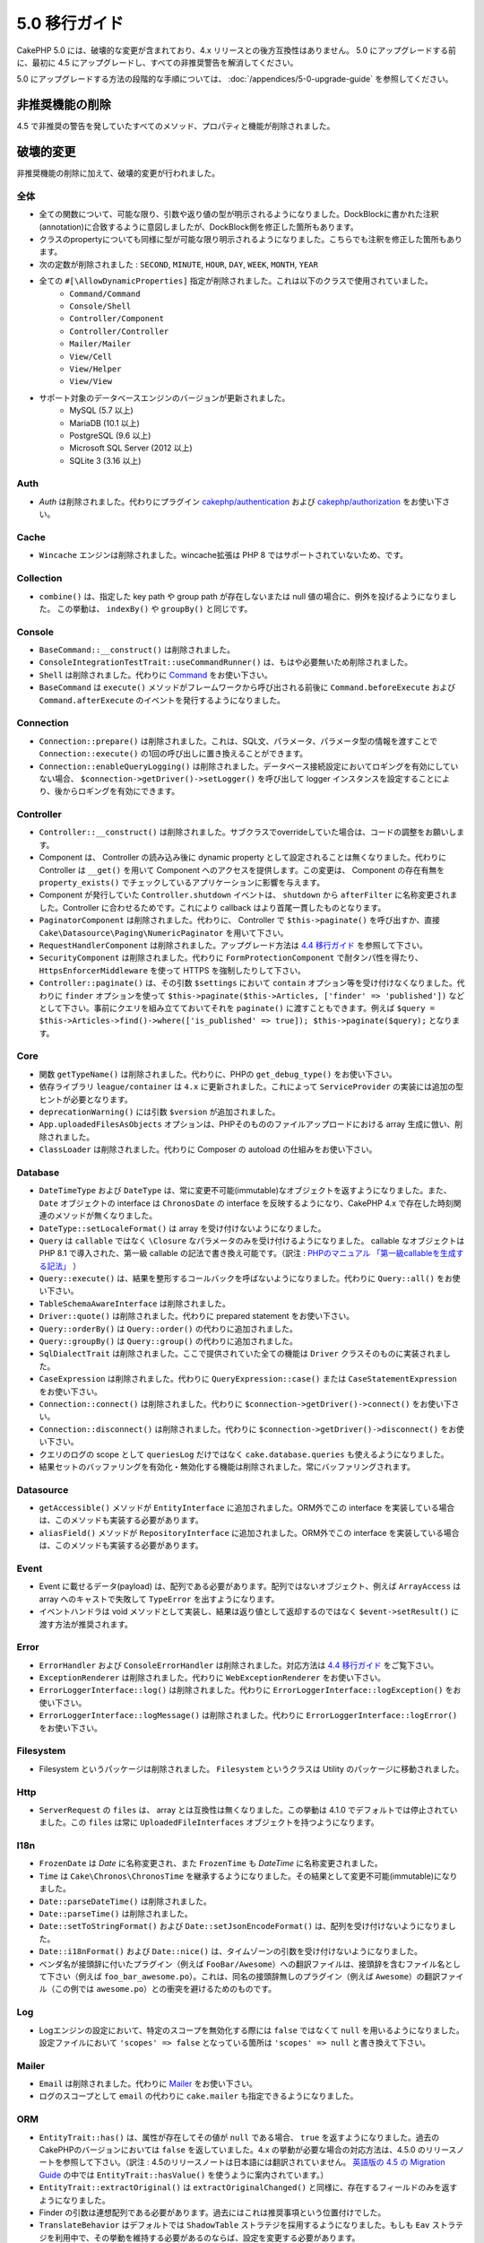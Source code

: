 5.0 移行ガイド
###################

CakePHP 5.0 には、破壊的な変更が含まれており、4.x リリースとの後方互換性はありません。
5.0 にアップグレードする前に、最初に 4.5 にアップグレードし、すべての非推奨警告を解消してください。

5.0 にアップグレードする方法の段階的な手順については、
:doc:`/appendices/5-0-upgrade-guide` を参照してください。

非推奨機能の削除
===========================

4.5 で非推奨の警告を発していたすべてのメソッド、プロパティと機能が削除されました。


破壊的変更
================

非推奨機能の削除に加えて、破壊的変更が行われました。

全体
------

- 全ての関数について、可能な限り、引数や返り値の型が明示されるようになりました。DockBlockに書かれた注釈(annotation)に合致するように意図しましたが、DockBlock側を修正した箇所もあります。
- クラスのpropertyについても同様に型が可能な限り明示されるようになりました。こちらでも注釈を修正した箇所もあります。
- 次の定数が削除されました : ``SECOND``, ``MINUTE``, ``HOUR``, ``DAY``,  ``WEEK``, ``MONTH``, ``YEAR``
- 全ての ``#[\AllowDynamicProperties]`` 指定が削除されました。これは以下のクラスで使用されていました。
   - ``Command/Command``
   - ``Console/Shell``
   - ``Controller/Component``
   - ``Controller/Controller``
   - ``Mailer/Mailer``
   - ``View/Cell``
   - ``View/Helper``
   - ``View/View``
- サポート対象のデータベースエンジンのバージョンが更新されました。
   - MySQL (5.7 以上)
   - MariaDB (10.1 以上)
   - PostgreSQL (9.6 以上)
   - Microsoft SQL Server (2012 以上)
   - SQLite 3 (3.16 以上)

Auth
----

- `Auth` は削除されました。代わりにプラグイン `cakephp/authentication <https://book.cakephp.org/authentication/2/en/index.html>`__ および
  `cakephp/authorization <https://book.cakephp.org/authorization/2/en/index.html>`__ をお使い下さい。

Cache
-----

- ``Wincache`` エンジンは削除されました。wincache拡張は PHP 8 ではサポートされていないため、です。

Collection
----------

- ``combine()`` は、指定した key path や group path が存在しないまたは null 値の場合に、例外を投げるようになりました。
  この挙動は、 ``indexBy()`` や ``groupBy()`` と同じです。

Console
-------

- ``BaseCommand::__construct()`` は削除されました。
- ``ConsoleIntegrationTestTrait::useCommandRunner()`` は、もはや必要無いため削除されました。
- ``Shell`` は削除されました。代わりに `Command <https://book.cakephp.org/5/en/console-commands/commands.html>`__ をお使い下さい。
- ``BaseCommand`` は ``execute()`` メソッドがフレームワークから呼び出される前後に ``Command.beforeExecute`` および
  ``Command.afterExecute`` のイベントを発行するようになりました。

Connection
----------

- ``Connection::prepare()`` は削除されました。これは、SQL文、パラメータ、パラメータ型の情報を渡すことで ``Connection::execute()`` の1回の呼び出しに置き換えることができます。
- ``Connection::enableQueryLogging()`` は削除されました。データベース接続設定においてロギングを有効にしていない場合、 ``$connection->getDriver()->setLogger()`` を呼び出して logger インスタンスを設定することにより、後からロギングを有効にできます。

Controller
----------

- ``Controller::__construct()`` は削除されました。サブクラスでoverrideしていた場合は、コードの調整をお願いします。
- Component は、 Controller の読み込み後に dynamic property として設定されることは無くなりました。代わりに Controller は ``__get()`` を用いて Component へのアクセスを提供します。この変更は、 Component の存在有無を ``property_exists()`` でチェックしているアプリケーションに影響を与えます。
- Component が発行していた ``Controller.shutdown`` イベントは、 ``shutdown`` から ``afterFilter`` に名称変更されました。Controller に合わせるためです。これにより callback はより首尾一貫したものとなります。
- ``PaginatorComponent`` は削除されました。代わりに、 Controller で ``$this->paginate()`` を呼び出すか、直接 ``Cake\Datasource\Paging\NumericPaginator`` を用いて下さい。
- ``RequestHandlerComponent`` は削除されました。アップグレード方法は `4.4 移行ガイド <https://book.cakephp.org/4/ja/appendices/4-4-migration-guide.html#requesthandlercomponent>`__ を参照して下さい。
- ``SecurityComponent`` は削除されました。代わりに ``FormProtectionComponent`` で耐タンパ性を得たり、 ``HttpsEnforcerMiddleware`` を使って HTTPS を強制したりして下さい。
- ``Controller::paginate()`` は、その引数 ``$settings`` において ``contain`` オプション等を受け付けなくなりました。代わりに ``finder`` オプションを使って ``$this->paginate($this->Articles, ['finder' => 'published'])`` などとして下さい。事前にクエリを組み立てておいてそれを ``paginate()`` に渡すこともできます。例えば ``$query = $this->Articles->find()->where(['is_published' => true]); $this->paginate($query);`` となります。

Core
----

- 関数 ``getTypeName()`` は削除されました。代わりに、PHPの ``get_debug_type()`` をお使い下さい。
- 依存ライブラリ ``league/container`` は ``4.x`` に更新されました。これによって ``ServiceProvider`` の実装には追加の型ヒントが必要となります。
- ``deprecationWarning()`` には引数 ``$version`` が追加されました。
- ``App.uploadedFilesAsObjects`` オプションは、PHPそのもののファイルアップロードにおける array 生成に倣い、削除されました。
- ``ClassLoader`` は削除されました。代わりに Composer の autoload の仕組みをお使い下さい。

Database
--------

- ``DateTimeType`` および ``DateType`` は、常に変更不可能(immutable)なオブジェクトを返すようになりました。また、 ``Date`` オブジェクトの interface は ``ChronosDate`` の interface を反映するようになり、CakePHP 4.x で存在した時刻関連のメソッドが無くなりました。
- ``DateType::setLocaleFormat()`` は array を受け付けないようになりました。
- ``Query`` は ``callable`` ではなく ``\Closure`` なパラメータのみを受け付けるようになりました。 callable なオブジェクトは PHP 8.1 で導入された、第一級 callable の記法で書き換え可能です。（訳注 : `PHPのマニュアル 「第一級callableを生成する記法」 <https://www.php.net/manual/ja/functions.first_class_callable_syntax.php>`_ ）
- ``Query::execute()`` は、結果を整形するコールバックを呼ばないようになりました。代わりに ``Query::all()`` をお使い下さい。
- ``TableSchemaAwareInterface`` は削除されました。
- ``Driver::quote()`` は削除されました。代わりに prepared statement をお使い下さい。
- ``Query::orderBy()`` は ``Query::order()`` の代わりに追加されました。
- ``Query::groupBy()`` は ``Query::group()`` の代わりに追加されました。
- ``SqlDialectTrait`` は削除されました。ここで提供されていた全ての機能は ``Driver`` クラスそのものに実装されました。
- ``CaseExpression`` は削除されました。代わりに ``QueryExpression::case()`` または ``CaseStatementExpression`` をお使い下さい。
- ``Connection::connect()`` は削除されました。代わりに ``$connection->getDriver()->connect()`` をお使い下さい。
- ``Connection::disconnect()`` は削除されました。代わりに ``$connection->getDriver()->disconnect()`` をお使い下さい。
- クエリのログの scope として ``queriesLog`` だけではなく ``cake.database.queries`` も使えるようになりました。
- 結果セットのバッファリングを有効化・無効化する機能は削除されました。常にバッファリングされます。

Datasource
----------

- ``getAccessible()`` メソッドが ``EntityInterface`` に追加されました。ORM外でこの interface を実装している場合は、このメソッドも実装する必要があります。
- ``aliasField()`` メソッドが ``RepositoryInterface`` に追加されました。ORM外でこの interface を実装している場合は、このメソッドも実装する必要があります。

Event
-----

- Event に載せるデータ(payload) は、配列である必要があります。配列ではないオブジェクト、例えば ``ArrayAccess`` は array へのキャストで失敗して ``TypeError`` を出すようになります。
- イベントハンドラは void メソッドとして実装し、結果は返り値として返却するのではなく ``$event->setResult()`` に渡す方法が推奨されます。

Error
-----

- ``ErrorHandler`` および ``ConsoleErrorHandler`` は削除されました。対応方法は `4.4 移行ガイド <https://book.cakephp.org/4/ja/appendices/4-4-migration-guide.html#errorhandler-consoleerrorhandler>`__ をご覧下さい。
- ``ExceptionRenderer`` は削除されました。代わりに ``WebExceptionRenderer`` をお使い下さい。
- ``ErrorLoggerInterface::log()`` は削除されました。代わりに ``ErrorLoggerInterface::logException()`` をお使い下さい。
- ``ErrorLoggerInterface::logMessage()`` は削除されました。代わりに ``ErrorLoggerInterface::logError()`` をお使い下さい。

Filesystem
----------

- Filesystem というパッケージは削除されました。 ``Filesystem`` というクラスは Utility のパッケージに移動されました。

Http
----

- ``ServerRequest`` の ``files`` は、 array とは互換性は無くなりました。この挙動は 4.1.0 でデフォルトでは停止されていました。この ``files`` は常に ``UploadedFileInterfaces`` オブジェクトを持つようになります。

I18n
----

- ``FrozenDate`` は `Date` に名称変更され、また ``FrozenTime`` も `DateTime` に名称変更されました。
- ``Time`` は ``Cake\Chronos\ChronosTime`` を継承するようになりました。その結果として変更不可能(immutable)になりました。
- ``Date::parseDateTime()`` は削除されました。
- ``Date::parseTime()`` は削除されました。
- ``Date::setToStringFormat()`` および ``Date::setJsonEncodeFormat()`` は、配列を受け付けないようになりました。
- ``Date::i18nFormat()`` および ``Date::nice()`` は、タイムゾーンの引数を受け付けないようになりました。
- ベンダ名が接頭辞に付いたプラグイン（例えば ``FooBar/Awesome``）への翻訳ファイルは、接頭辞を含むファイル名として下さい（例えば ``foo_bar_awesome.po``）。これは、同名の接頭辞無しのプラグイン（例えば ``Awesome``）の翻訳ファイル（この例では ``awesome.po``）との衝突を避けるためのものです。

Log
---

- Logエンジンの設定において、特定のスコープを無効化する際には ``false`` ではなくて ``null`` を用いるようになりました。設定ファイルにおいて ``'scopes' => false`` となっている箇所は ``'scopes' => null`` と書き換えて下さい。

Mailer
------

- ``Email`` は削除されました。代わりに `Mailer <https://book.cakephp.org/5/ja/core-libraries/email.html>`__ をお使い下さい。
- ログのスコープとして ``email`` の代わりに ``cake.mailer`` も指定できるようになりました。

ORM
---

- ``EntityTrait::has()`` は、属性が存在してその値が ``null`` である場合、 ``true`` を返すようになりました。過去のCakePHPのバージョンにおいては ``false`` を返していました。4.x の挙動が必要な場合の対応方法は、4.5.0 のリリースノートを参照して下さい。（訳注 : 4.5のリリースノートは日本語には翻訳されていません。 `英語版の 4.5 の Migration Guide <https://book.cakephp.org/4/en/appendices/4-5-migration-guide.html#orm>`_ の中では ``EntityTrait::hasValue()`` を使うように案内されています。）
- ``EntityTrait::extractOriginal()`` は ``extractOriginalChanged()`` と同様に、存在するフィールドのみを返すようになりました。
- Finder の引数は連想配列である必要があります。過去にはこれは推奨事項という位置付けでした。
- ``TranslateBehavior`` はデフォルトでは ``ShadowTable`` ストラテジを採用するようになりました。もしも ``Eav`` ストラテジを利用中で、その挙動を維持する必要があるのならば、設定を変更する必要があります。
- ``isUnique`` ルールの ``allowMultipleNulls`` オプションは、デフォルトではtrueとなり、本来の 3.x の挙動に合致するようになりました。
- ``Table::query()`` は、後述のクエリタイプごとのメソッドが提供されたことに伴い、削除されました。（訳注 : 5.0.5 時点においては実際には削除されておらず、 ``Table::query()`` は ``Table::selectQuery()`` を呼び出しているようです。）
- ``Table::updateQuery()``, ``Table::selectQuery()``, ``Table::insertQuery()``, ``Table::deleteQuery()`` の4つのメソッドが追加されました。これらは以下に示すクエリタイプごとのオブジェクトを返します。
- ``SelectQuery``, ``InsertQuery``, ``UpdateQuery``, ``DeleteQuery`` の4つの型が追加されました。クエリのタイプが型として指定されることで、クエリタイプが変更されたり、無関係な別のクエリタイプの関数を呼んだりするのを防ぐようになりました。
- ``Table::_initializeSchema()`` は削除されました。代わりに ``initialize()`` の中で ``$this->getSchema()`` を呼んで下さい。
- ``SaveOptionsBuilder`` は削除されました。通常の配列をお使い下さい。

Routing
-------

- ``Router`` のstaticメソッドの ``connect()``, ``prefix()``, ``scope()``, ``plugin()`` は削除されました。代わりに ``RouteBuilder`` のインスタンスのメソッドをお使い下さい。
- ``RedirectException`` は削除されました。代わりに ``\Cake\Http\Exception\RedirectException`` をお使い下さい。

TestSuite
---------

- ``TestSuite`` は削除されました。単体テストの設定をカスタマイズするには、環境変数を使って下さい。
- ``TestListenerTrait`` は削除されました。PHPUnitがこれらの listener のサポートを打ち切ったためです。詳細は :doc:`/appendices/phpunit10` を参照して下さい。
- ``IntegrationTestTrait::configRequest()`` が複数回呼ばれた際、設定を上書きするのではなく merge するようになりました。

Validation
----------

- ``Validation::isEmpty()`` は、ファイルアップロードの配列には対応しないようになりました。PHPのファイルアップロードの配列への対応は ``ServerRequest`` からも削除されていますので、この問題はテストの外側の問題だとは捉えないようにして下さい。
- 以前は、ほとんどの validation エラーの文言は ``The provided value is invalid`` という単純なものでした。今では例えば ``The provided value must be greater than or equal to \`5\`` のように、もう少し詳細に言及するようになりました。

View
----

- ``ViewBuilder`` のオプションは、本当の意味で連想配列となりました（stringのキーを用います）。
- ``NumberHelper`` および ``TextHelper`` は ``engine`` 設定を受け付けないようになりました。
- ``ViewBuilder::setHelpers()`` のパラメータ ``$merge`` は削除されました。代わりに ``ViewBuilder::addHelpers()`` をお使い下さい。
- ``View::initialize()`` の中では、 ``loadHelper()`` よりも ``addHelper()`` の方が望ましいようになりました。設定されたヘルパーはいずれにせよ後で読み込まれます。
- ``View\Widget\FileWidget`` は、PHPのファイルアップロードの配列とは互換性が無くなりました。この変更は ``ServerRequest`` や ``Validation`` と同じ趣旨のものです。
- ``FormHelper`` は、CSRF対策トークンのフィールドでは ``autocomplete=off`` を設定しないようになりました。これはSafariのバグへの応急措置として設定されましたが、今ではもう関係はありません。

非推奨
============

以下は非推奨となったメソッド、プロパティ、挙動の一覧です。これらの機能は 5.x では動作し続けますが、 6.0 では削除される予定です。

Database
--------

- ``Query::order()`` は非推奨となりました。代わりに ``Query::orderBy()`` をお使い下さい。この変更はSQL文の機能名称に合わせたものになります。
- ``Query::group()`` は非推奨となりました。代わりに ``Query::groupBy()`` をお使い下さい。この変更はSQL文の機能名称に合わせたものになります。

ORM
---

- ``Table::find()`` のオプションを配列で指定することは非推奨となりました。代わりに `名前付き引数 <https://www.php.net/manual/ja/functions.arguments.php#functions.named-arguments>`__ を使用して下さい。例えば ``find('all', ['conditions' => $array])`` の代わりに ``find('all', conditions: $array)`` です。カスタムの finder オプションについても同様に ``find('list', ['valueField' => 'name'])`` の代わりに ``find('list', valueField: 'name')`` を使用して下さい。複数の名前付き引数の場合は例えば ``find(type: 'list', valueField: 'name', conditions: $array)`` となります。

新機能
============

進化した型チェック
-----------------------

CakePHP 5 は、PHP 8.1 以上で有効な型システムを活用します。
CakePHPは ``assert()`` を使うことによっても、詳細なエラーメッセージや、型の安全性を提供します。
本番運用モードにおいては、 ``assert()`` でのコード生成を停止させてパフォーマンスを向上させることができます。
この方法については :ref:`symlink-assets` を参照して下さい。（訳注 : このリンク先は、2024年3月時点ではまだ翻訳されていません。 `英語版 <https://book.cakephp.org/5/en/deployment.html#symlink-assets>`__ で ``zend.assertions`` を設定している箇所を参照して下さい。）

Collection
----------

- コールバック関数を用いて重複した値を除去するメソッド ``unique()`` が追加されました。
- ``reject()`` は、trueっぽい値のみを除外するデフォルトのコールバック関数が利用可能になりました。これは ``filter()`` のデフォルトの挙動の真逆となります。

Core
----

- ``PluginInterface`` には ``services()`` メソッドが追加されました。
- :ref:`プラグインの読み込み <loading-a-plugin>` に ``PluginCollection::addFromConfig()`` が追加されました。

Database
--------

- ``ConnectionManager``は read / write の接続ロールをサポートしました。データベース接続設定において ``read`` や ``write`` のキーで指定した設定項目によって共通の設定項目を上書きすることで、接続ロールを構成することができます。
- 結果セットを整形するコールバックを実行できるメソッド ``Query::all()`` が追加されました。
- SQLにコメントを追加するメソッド ``Query::comment()`` が追加されました。これによりクエリのデバッグが楽になります。
- PHPの enum と、データベースの string や integer 型との間の橋渡しをする ``EnumType`` が追加されました。
- ``DriverInterface`` に ``getMaxAliasLength()`` と ``getConnectionRetries()`` が追加されました。
- 以前は integer 型の主キー全てに自動的に auto-increment 指定を入れていましたが、 "id" という名前の integer 型の主キーにのみこの動作をするようになりました。 'autoIncrement' を false に設定することで、この挙動を無効にできます。

Http
----

- `PSR-17 <https://www.php-fig.org/psr/psr-17/>`__ factory interface への対応が追加されました。これによって ``cakephp/http`` パッケージは、 php-http のように自動で interface resolution を有効にするライブラリに対してclient実装を提供できるようになりました。
- 例外を発することなく便利に cookie を操作できる方法として ``CookieCollection::__get()`` と ``CookieCollection::__isset()`` が追加されました。

ORM
---

必須フィールド
----------------------

モデルのエンティティには opt-in 方式で利用可能な新しい機能、より厳格なプロパティ操作、が追加されました。
この新しい機能は「必須フィールド」と呼ばれます。
有効化されると、エンティティで定義されていないプロパティにアクセスした場合に例外が発生します。
これは以下のようなコードに影響を与えます::

    $entity->get();
    $entity->has();
    $entity->getOriginal();
    isset($entity->attribute);
    $entity->attribute;

フィールドは ``array_key_exists`` が true を返す場合に「定義されている」と判断されます。
これは null 値も含まれます。
この機能はうんざりするようなものであるかもしれないので、5.0 まで導入が延期されてきました。
将来はこれをデフォルトでオンにしようと検討していますが、フィードバックがあればぜひお知らせ下さい。

型付きFinderパラメータ
-----------------------

テーブルの finder のパラメータは必須のものにすることができるようになりました。
例えばブログ記事の投稿をカテゴリまたはユーザで検索するメソッドは、以前はこのようなコードになりました::

    public function findByCategoryOrUser(SelectQuery $query, array $options)
    {
        if (isset($options['categoryId'])) {
            $query->where(['category_id' => $options['categoryId']]);
        }
        if (isset($options['userId'])) {
            $query->where(['user_id' => $options['userId']]);
        }

        return $query;
    }

これが今では次のように書くことができます::

    public function findByCategoryOrUser(SelectQuery $query, ?int $categoryId = null, ?int $userId = null)
    {
        if ($categoryId) {
            $query->where(['category_id' => $categoryId]);
        }
        if ($userId) {
            $query->where(['user_id' => $userId]);
        }

        return $query;
    }

この finder を呼び出す際は ``find('byCategoryOrUser', userId: $somevar)`` と書くことができます。
さらに、特別な名前付き引数を用いて、条件を追加することもできます。例えば ``find('byCategoryOrUser', userId: $somevar, conditions: ['enabled' => true])`` のようになります。

同様の変更が ``RepositoryInterface::get()`` にも追加されました::

    public function view(int $id)
    {
        $author = $this->Authors->get($id, [
            'contain' => ['Books'],
            'finder' => 'latest',
        ]);
    }

以前は上記のようなコードでしたが、今後は以下のようにも書けます::

    public function view(int $id)
    {
        $author = $this->Authors->get($id, contain: ['Books'], finder: 'latest');
    }

TestSuite
---------

- Integrationテストにおいて、次に発行するリクエストのヘッダに、JSON でやり取りする趣旨のヘッダを付与するメソッド ``IntegrationTestTrait::requestAsJson()`` が追加されました。

Plugin Installer
----------------
- プラグインのインストーラが更新されて、プラグインのクラスの autoload を自動的に制御するようになりました。 ``composer.json`` から、名前空間とパスの対応関係マップを削除して、 ``composer dumpautoload`` を実行することでもプラグインを動作させられます。
